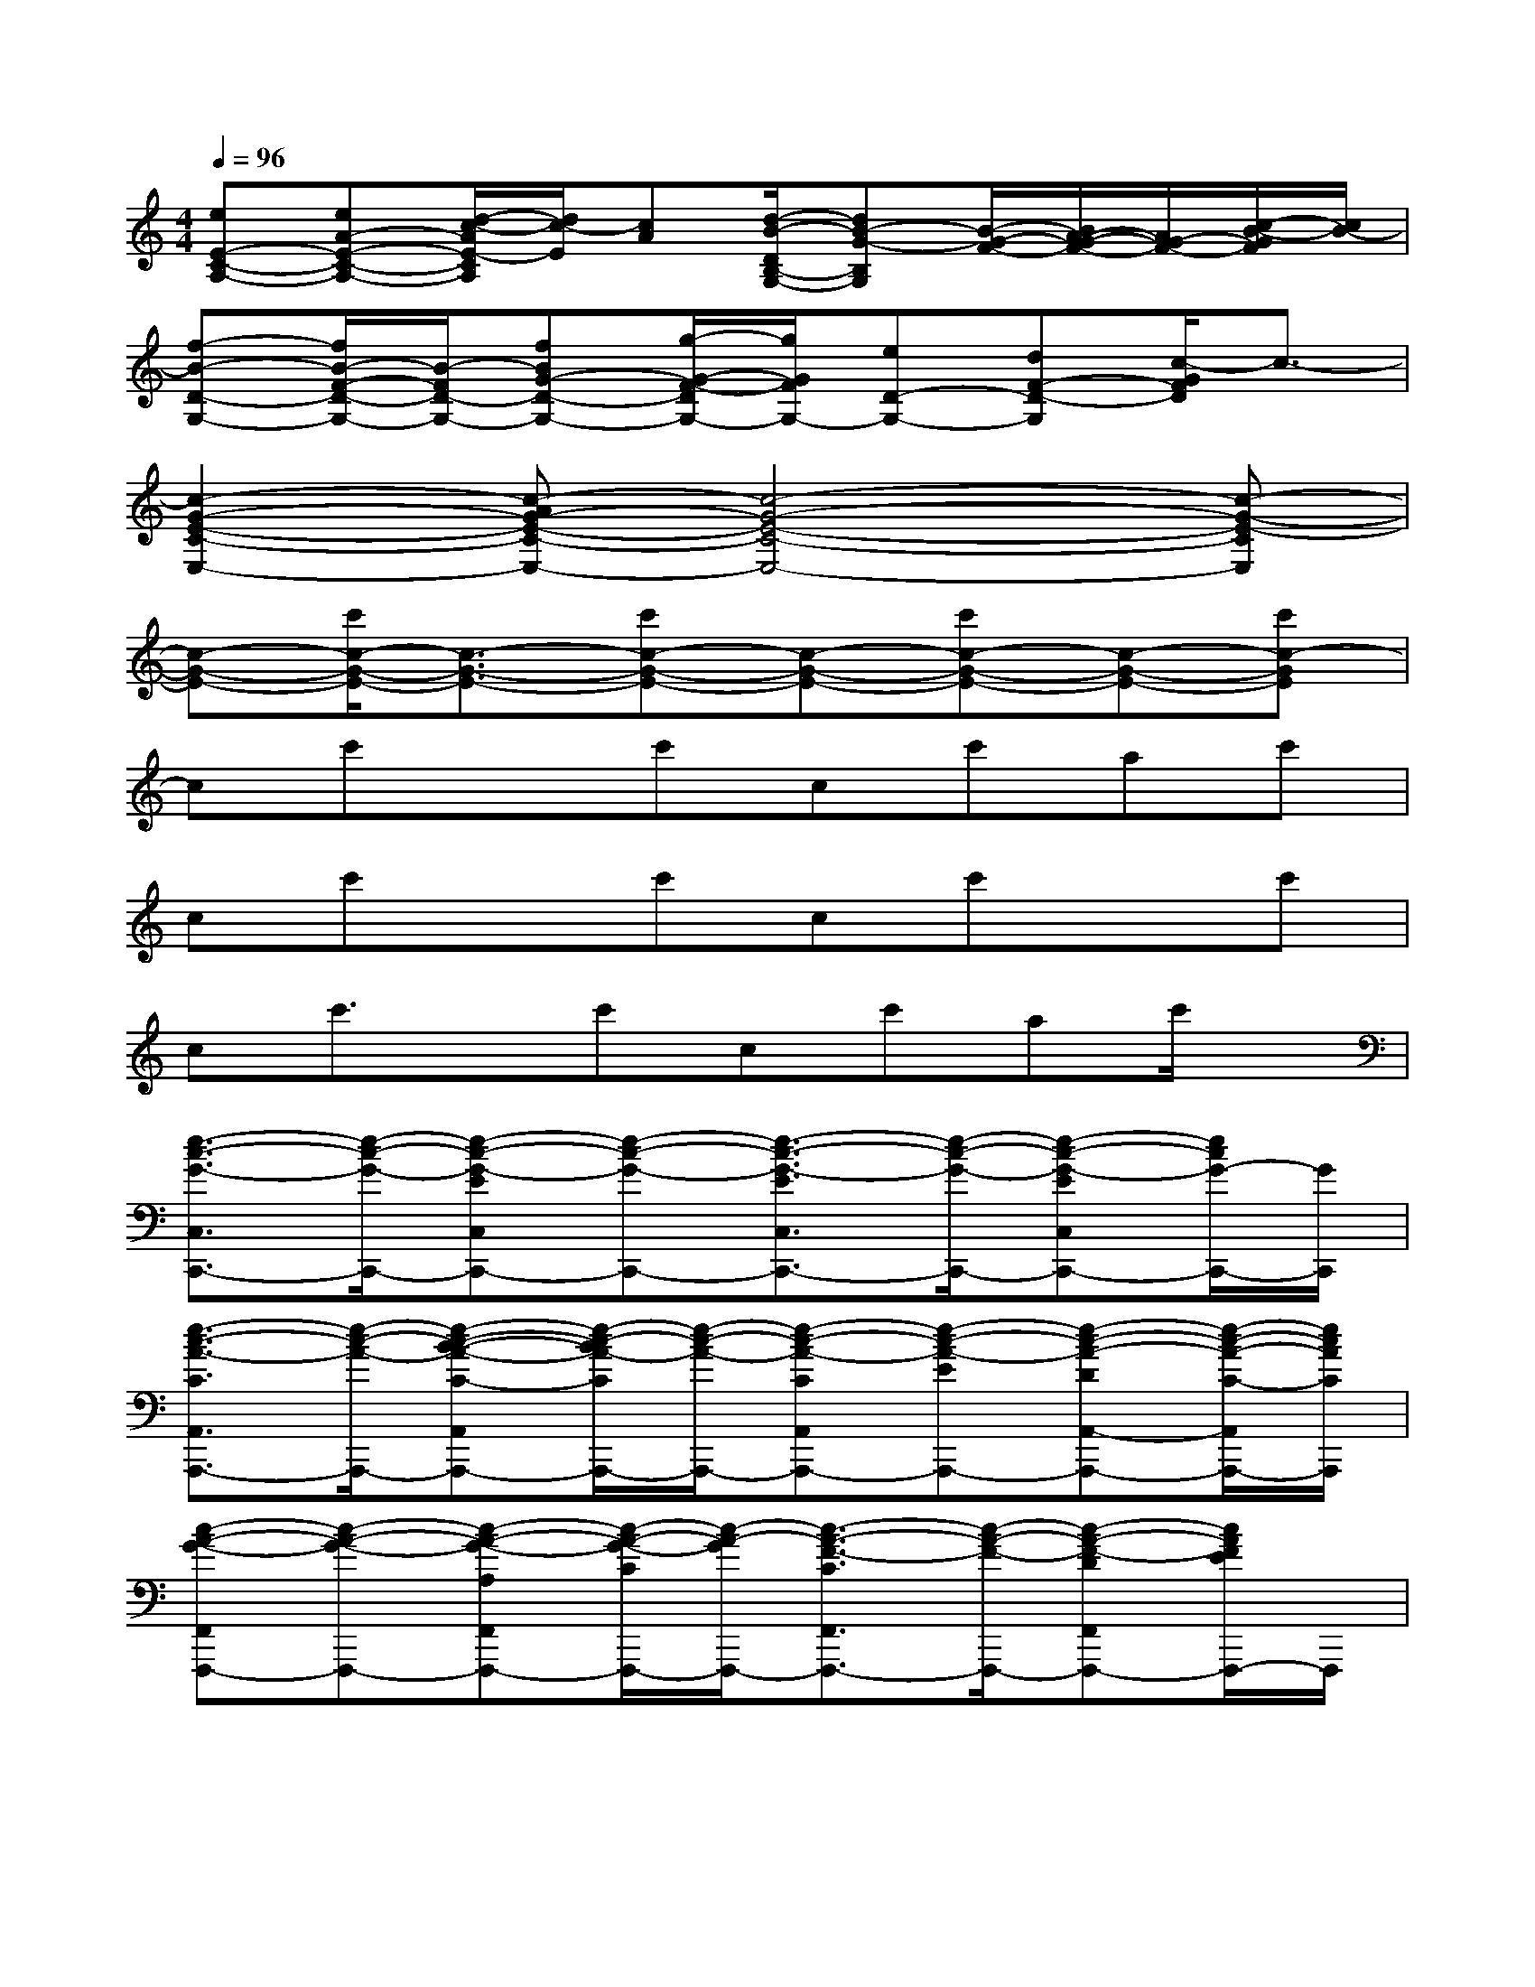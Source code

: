 X:1
T:
M:4/4
L:1/8
Q:1/4=96
K:C%0sharps
V:1
[eE-C-A,-][eA-E-C-A,-][d/2-c/2-A/2E/2-C/2A,/2][d/2c/2-E/2][cA][d/2-B/2-D/2B,/2-G,/2-][dB-G-B,G,][B/2-G/2-F/2-][B/2A/2-G/2-F/2-][A/2G/2-F/2-][c/2-B/2-G/2F/2][c/2B/2-]|
[f-B-D-G,-][f/2B/2-F/2-D/2-G,/2-][B/2-F/2D/2-G,/2-][fBG-D-G,-][g/2-G/2-F/2-D/2G,/2-][g/2G/2F/2G,/2-][eD-G,-][dF-D-G,][c/2-G/2F/2D/2]c3/2-|
[c2-G2-E2-C2-E,2-][c-AG-E-C-E,-][c4-G4-E4-C4-E,4-][c-G-E-CE,]|
[c-G-E-][c'/2c/2-G/2-E/2-][c3/2-G3/2-E3/2-][c'c-G-E-][c-G-E-][c'c-G-E-][c-G-E-][c'c-GE]|
cc'xc'cc'ac'|
cc'xc'cc'xc'|
cc'3/2x/2c'cc'ac'/2x/2|
[e3/2-c3/2-G3/2-C,3/2C,,3/2-][e/2-c/2-G/2-C,,/2-][e-c-G-EC,C,,-][e-c-G-C,,-][e3/2-c3/2-G3/2-E3/2C,3/2C,,3/2-][e/2-c/2-G/2-C,,/2-][e-c-G-EC,C,,-][e/2c/2G/2-C,,/2-][G/2C,,/2]|
[e3/2-c3/2-A3/2-C3/2A,,3/2A,,,3/2-][e/2-c/2-A/2-A,,,/2-][e-c-B-A-C-A,,A,,,-][e/2-c/2-B/2A/2-C/2A,,,/2-][e/2-c/2-A/2-A,,,/2-][e-c-A-CA,,A,,,-][e-c-A-EA,,,-][e-c-A-DA,,-A,,,-][e/2-c/2-A/2-C/2-A,,/2A,,,/2-][e/2c/2A/2C/2A,,,/2]|
[c-A-G-F,,F,,,-][c-A-G-F,,,-][c-A-G-A,F,,F,,,-][c/2-A/2-G/2-C/2F,,,/2-][c/2-A/2-G/2F,,,/2-][c3/2-A3/2-F3/2-C3/2F,,3/2F,,,3/2-][c/2-A/2-F/2-F,,,/2-][c-A-F-DF,,F,,,-][c/2A/2F/2E/2F,,,/2-]F,,,/2|
[e2-c2-A2-C2-A,,2-A,,,2-][e-c-A-GCA,,-A,,,-][e/2c/2A/2E/2-A,,/2A,,,/2-][E/2A,,,/2][d/2-B/2-G/2-B,/2-G,,/2G,,,/2-][d/2-B/2-G/2-B,/2-G,,,/2-][d/2-B/2-G/2-B,/2-G,,/2G,,,/2-][d/2-B/2-G/2-B,/2-G,,,/2-][d/2-B/2-G/2-B,/2-G,,/2G,,,/2-][d/2-B/2-G/2-B,/2G,,,/2-][d/2B/2-G/2-G,,/2G,,,/2-][B/2G/2G,,,/2-]|
[c/2-G/2-E/2-C,/2-C,,/2-G,,,/2][c-G-E-C,C,,-][c/2-G/2-E/2-C,,/2-][c-G-E-C,C,,-][c-G-E-C,,-][c3/2-G3/2-E3/2-C,3/2C,,3/2-][c/2-G/2-E/2-C,,/2-][cG-EC,C,,-][G-C,,]|
[d3/2-B3/2-A3/2G3/2-A,,3/2A,,,3/2-][d/2-B/2-G/2-A,,,/2-][d3/2B3/2-G3/2-A,,3/2A,,,3/2-][B/2G/2A,,,/2-][e3/2-c3/2-A3/2-C3/2-A,,3/2A,,,3/2-][e/2-c/2-A/2-C/2-A,,,/2-][e3/2-c3/2-A3/2-C3/2A,,3/2A,,,3/2-][e/2c/2A/2A,,,/2]|
[c-A-G-F,,F,,,-][c-A-G-F,,,-][c-A-G-A,F,,F,,,-][c/2-A/2-G/2C/2F,,,/2-][c/2-A/2-F,,,/2-][c3/2-A3/2-F3/2-C3/2-F,,3/2F,,,3/2-][c/2-A/2-F/2-C/2F,,,/2-][c-A-F-DF,,-F,,,-][c/2-A/2F/2E/2-F,,/2F,,,/2-][c/2E/2F,,,/2]|
[d-c-A-G-C-G,,G,,,-][d/2-c/2-A/2G/2-C/2-G,,,/2-][d/2-c/2-G/2-C/2G,,,/2-][d-c-G-G,,-G,,,-][d/2-c/2-G/2-E/2-G,,/2G,,,/2-][d/2-c/2G/2-E/2G,,,/2][d/2-B/2-G/2-B,/2-G,,/2G,,,/2-][d/2-B/2-G/2-B,/2-G,,,/2-][d/2-B/2-G/2-B,/2-G,,/2G,,,/2-][d/2-B/2-G/2-B,/2-G,,,/2-][d/2-B/2-G/2-B,/2G,,/2G,,,/2-][d/2-B/2-G/2-G,,,/2-][d/2-B/2-G/2-G,,/2G,,,/2-][d/2B/2G/2G,,,/2]|
[f3/2-c3/2-A3/2-F3/2-F,3/2][f/2-c/2-A/2-F/2][f-c-A-F,][f-c-A-][f/2-c/2-A/2-F,/2][f/2-c/2-A/2-][f/2-d/2-c/2-A/2-F,/2][f/2-d/2-c/2-A/2-][f/2-d/2-c/2-A/2-C,/2][f/2-d/2c/2-A/2-][f/2-c/2-A/2-G/2D,/2][f/2c/2A/2]